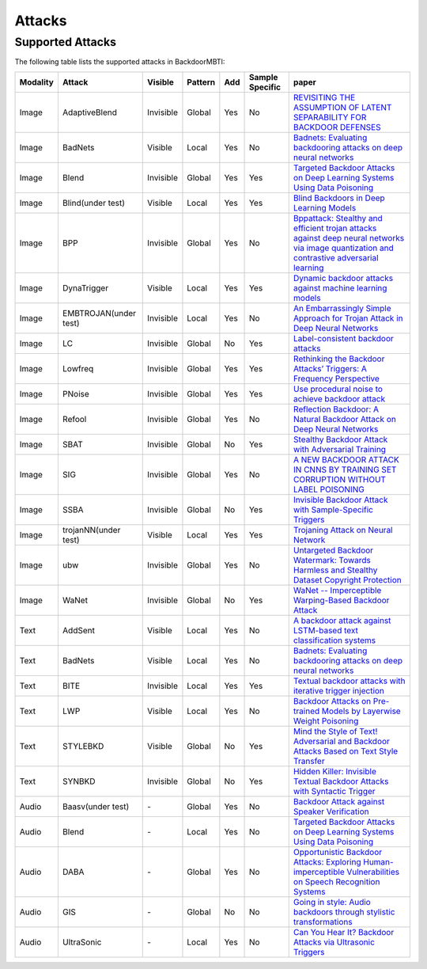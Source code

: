 Attacks
=======

Supported Attacks
-----------------

The following table lists the supported attacks in BackdoorMBTI:

.. list-table:: 
   :header-rows: 1

   * - Modality
     - Attack
     - Visible
     - Pattern
     - Add
     - Sample Specific
     - paper
   * - Image
     - AdaptiveBlend
     - Invisible
     - Global
     - Yes
     - No
     - `REVISITING THE ASSUMPTION OF LATENT SEPARABILITY FOR BACKDOOR DEFENSES <https://openreview.net/pdf?id=_wSHsgrVali>`_
   * - Image
     - BadNets
     - Visible
     - Local
     - Yes
     - No
     - `Badnets: Evaluating backdooring attacks on deep neural networks <https://ieeexplore.ieee.org/iel7/6287639/8600701/08685687.pdf>`_
   * - Image
     - Blend
     - Invisible
     - Global
     - Yes
     - Yes
     - `Targeted Backdoor Attacks on Deep Learning Systems Using Data Poisoning <https://arxiv.org/abs/1712.05526v1>`_
   * - Image
     - Blind(under test)
     - Visible
     - Local
     - Yes
     - Yes
     - `Blind Backdoors in Deep Learning Models <https://www.cs.cornell.edu/~shmat/shmat_usenix21blind.pdf>`_
   * - Image
     - BPP
     - Invisible
     - Global
     - Yes
     - No
     - `Bppattack: Stealthy and efficient trojan attacks against deep neural networks via image quantization and contrastive adversarial learning <http://openaccess.thecvf.com/content/CVPR2022/papers/Wang_BppAttack_Stealthy_and_Efficient_Trojan_Attacks_Against_Deep_Neural_Networks_CVPR_2022_paper.pdf>`_
   * - Image
     - DynaTrigger
     - Visible
     - Local
     - Yes
     - Yes
     - `Dynamic backdoor attacks against machine learning models <https://arxiv.org/pdf/2003.03675>`_
   * - Image
     - EMBTROJAN(under test)
     - Invisible
     - Local
     - Yes
     - No
     - `An Embarrassingly Simple Approach for Trojan Attack in Deep Neural Networks <https://dl.acm.org/doi/pdf/10.1145/3394486.3403064>`_
   * - Image
     - LC
     - Invisible
     - Global
     - No
     - Yes
     - `Label-consistent backdoor attacks <https://openaccess.thecvf.com/content/ICCV2021/papers/Zeng_Rethinking_the_Backdoor_Attacks_Triggers_A_Frequency_Perspective_ICCV_2021_paper.pdf>`_
   * - Image
     - Lowfreq
     - Invisible
     - Global
     - Yes
     - Yes
     - `Rethinking the Backdoor Attacks’ Triggers: A Frequency Perspective <https://arxiv.org/pdf/1912.02771/>`_
   * - Image
     - PNoise
     - Invisible
     - Global
     - Yes
     - Yes
     - `Use procedural noise to achieve backdoor attack <https://ieeexplore.ieee.org/iel7/6287639/9312710/09529206.pdf>`_
   * - Image
     - Refool
     - Invisible
     - Global
     - Yes
     - No
     - `Reflection Backdoor: A Natural Backdoor Attack on Deep Neural Networks <https://www.ecva.net/papers/eccv_2020/papers_ECCV/papers/123550188.pdf>`_
   * - Image
     - SBAT
     - Invisible
     - Global
     - No
     - Yes
     - `Stealthy Backdoor Attack with Adversarial Training <https://ieeexplore.ieee.org/abstract/document/9746008/>`_
   * - Image
     - SIG
     - Invisible
     - Global
     - Yes
     - No
     - `A NEW BACKDOOR ATTACK IN CNNS BY TRAINING SET CORRUPTION WITHOUT LABEL POISONING <https://arxiv.org/pdf/1902.11237>`_
   * - Image
     - SSBA
     - Invisible
     - Global
     - No
     - Yes
     - `Invisible Backdoor Attack with Sample-Specific Triggers <https://openaccess.thecvf.com/content/ICCV2021/papers/Li_Invisible_Backdoor_Attack_With_Sample-Specific_Triggers_ICCV_2021_paper.pdf>`_
   * - Image
     - trojanNN(under test)
     - Visible
     - Local
     - Yes
     - Yes
     - `Trojaning Attack on Neural Network <https://docs.lib.purdue.edu/cgi/viewcontent.cgi?article=2782&context=cstech>`_
   * - Image
     - ubw
     - Invisible
     - Global
     - Yes
     - No
     - `Untargeted Backdoor Watermark: Towards Harmless and Stealthy Dataset Copyright Protection <https://proceedings.neurips.cc/paper_files/paper/2022/file/55bfedfd31489e5ae83c9ce8eec7b0e1-Paper-Conference.pdf>`_
   * - Image
     - WaNet
     - Invisible
     - Global
     - No
     - Yes
     - `WaNet -- Imperceptible Warping-Based Backdoor Attack <https://arxiv.org/pdf/2102.10369>`_
   * - Text
     - AddSent
     - Visible
     - Local
     - Yes
     - No
     - `A backdoor attack against LSTM-based text classification systems <https://arxiv.org/pdf/1905.12457.pdf>`_
   * - Text
     - BadNets
     - Visible
     - Local
     - Yes
     - No
     - `Badnets: Evaluating backdooring attacks on deep neural networks <https://ieeexplore.ieee.org/iel7/6287639/8600701/08685687.pdf>`_
   * - Text
     - BITE
     - Invisible
     - Local
     - Yes
     - Yes
     - `Textual backdoor attacks with iterative trigger injection <https://u1x3881ofs0.feishu.cn/sheets/VHbrsq8MdhV7BPtd77Nc6BGSnIc?sheet=ae56f0&range=QTE4>`_
   * - Text
     - LWP
     - Visible
     - Local
     - Yes
     - No
     - `Backdoor Attacks on Pre-trained Models by Layerwise Weight Poisoning <https://aclanthology.org/2021.emnlp-main.241.pdf>`_
   * - Text
     - STYLEBKD
     - Visible
     - Global
     - No
     - Yes
     - `Mind the Style of Text! Adversarial and Backdoor Attacks Based on Text Style Transfer <https://arxiv.org/pdf/2110.07139>`_
   * - Text
     - SYNBKD
     - Invisible
     - Global
     - No
     - Yes
     - `Hidden Killer: Invisible Textual Backdoor Attacks with Syntactic Trigger <https://arxiv.org/pdf/2105.12400.pdf>`_
   * - Audio
     - Baasv(under test)
     - \-
     - Global
     - Yes
     - No
     - `Backdoor Attack against Speaker Verification <https://arxiv.org/pdf/2010.11607>`_
   * - Audio
     - Blend
     - \-
     - Local
     - Yes
     - No
     - `Targeted Backdoor Attacks on Deep Learning Systems Using Data Poisoning <https://arxiv.org/abs/1712.05526v1>`_
   * - Audio
     - DABA
     - \-
     - Global
     - Yes
     - No
     - `Opportunistic Backdoor Attacks: Exploring Human-imperceptible Vulnerabilities on Speech Recognition Systems <https://dl.acm.org/doi/abs/10.1145/3503161.3548261>`_
   * - Audio
     - GIS
     - \-
     - Global
     - No
     - No
     - `Going in style: Audio backdoors through stylistic transformations <https://arxiv.org/pdf/2211.03117>`_
   * - Audio
     - UltraSonic
     - \-
     - Local
     - Yes
     - No
     - `Can You Hear It? Backdoor Attacks via Ultrasonic Triggers <https://github.com/skoffas/ultrasonic_backdoor>`_
